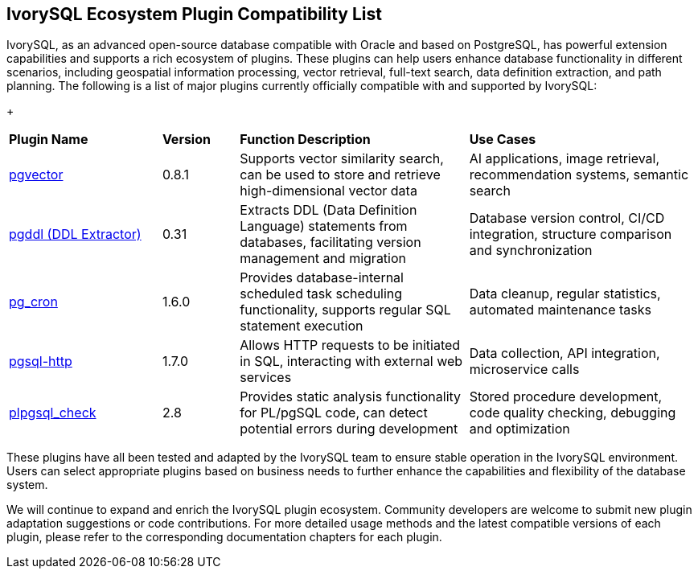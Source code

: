 :sectnums:
:sectnumlevels: 5


[discrete]
== IvorySQL Ecosystem Plugin Compatibility List

IvorySQL, as an advanced open-source database compatible with Oracle and based on PostgreSQL, has powerful extension capabilities and supports a rich ecosystem of plugins. These plugins can help users enhance database functionality in different scenarios, including geospatial information processing, vector retrieval, full-text search, data definition extraction, and path planning. The following is a list of major plugins currently officially compatible with and supported by IvorySQL:

+

[cols="2,1,3,3"]
|====
|*Plugin Name*|*Version*|*Function Description*|*Use Cases*
| xref:master/5.2.adoc[pgvector] | 0.8.1 | Supports vector similarity search, can be used to store and retrieve high-dimensional vector data| AI applications, image retrieval, recommendation systems, semantic search
| xref:master/5.3.adoc[pgddl (DDL Extractor)] | 0.31 | Extracts DDL (Data Definition Language) statements from databases, facilitating version management and migration | Database version control, CI/CD integration, structure comparison and synchronization
| xref:master/5.4.adoc[pg_cron]​ | 1.6.0 | Provides database-internal scheduled task scheduling functionality, supports regular SQL statement execution | Data cleanup, regular statistics, automated maintenance tasks
| xref:master/5.5.adoc[pgsql-http]​ | 1.7.0 | Allows HTTP requests to be initiated in SQL, interacting with external web services | Data collection, API integration, microservice calls
| xref:master/5.6.adoc[plpgsql_check] | 2.8 | Provides static analysis functionality for PL/pgSQL code, can detect potential errors during development | Stored procedure development, code quality checking, debugging and optimization
|====

These plugins have all been tested and adapted by the IvorySQL team to ensure stable operation in the IvorySQL environment. Users can select appropriate plugins based on business needs to further enhance the capabilities and flexibility of the database system.

We will continue to expand and enrich the IvorySQL plugin ecosystem. Community developers are welcome to submit new plugin adaptation suggestions or code contributions. For more detailed usage methods and the latest compatible versions of each plugin, please refer to the corresponding documentation chapters for each plugin.
